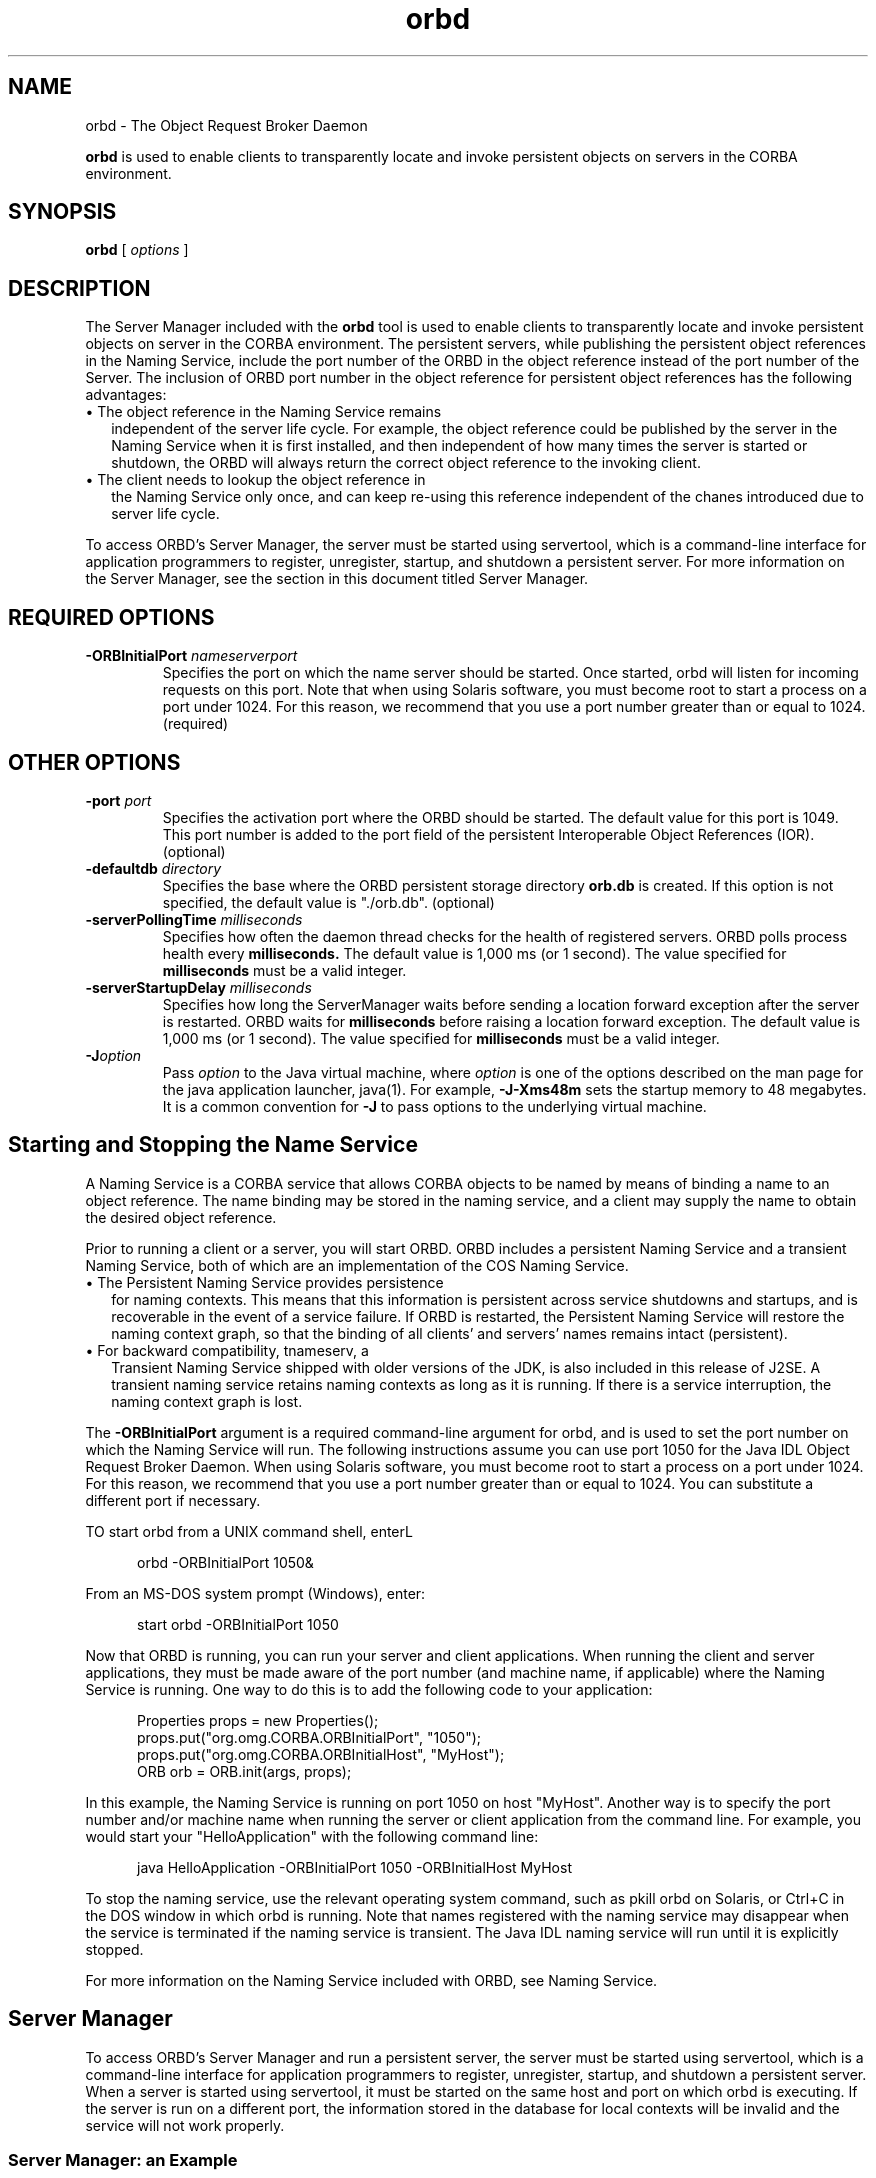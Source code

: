 '\" t
.\" @(#)orbd.1 1.20 01/03/10 SMI;
.\" Copyright 2004 Sun Microsystems, Inc. All rights reserved.
.\" Copyright 2004 Sun Microsystems, Inc. Tous droits riservis.
.\" 
.TH orbd 1 "10 March 2001"
.SH NAME
orbd - The Object Request Broker Daemon
.LP
.B orbd
is used to enable clients to transparently locate and invoke
persistent objects on servers in the CORBA environment.
.SH SYNOPSIS
.B orbd
[
.IB options
]
.SH DESCRIPTION 
The Server Manager included with the
.B orbd
tool is used to enable clients to transparently locate and
invoke persistent objects on server in the CORBA environment.
The persistent servers, while publishing the persistent
object references in the Naming Service, include the port
number of the ORBD in the object reference instead of the
port number of the Server. The inclusion of ORBD port 
number in the object reference for persistent object
references has the following advantages:
.LP
.TP 2
\(bu The object reference in the Naming Service remains 
independent of the server life cycle. For example, the object
reference could be published by the server in the Naming
Service when it is first installed, and then independent
of how many times the server is started or shutdown, the
ORBD will always return the correct object reference
to the invoking client.
.TP 2
\(bu The client needs to lookup the object reference in
the Naming Service only once, and can keep re-using
this reference independent of the chanes introduced
due to server life cycle.
.LP
To access ORBD's Server Manager, the server must 
be started using servertool, which is a
command-line interface for application programmers 
to register, unregister, startup, and
shutdown a persistent server. For more information on 
the Server Manager, see the section in
this document titled Server Manager. 
.SH REQUIRED OPTIONS
.TP
.BI \-ORBInitialPort " nameserverport"
Specifies the port on which the name server should 
be started. Once started, orbd will
listen for incoming requests on this port. Note 
that when using Solaris software, you must
become root to start a process on a port under 
1024. For this reason, we recommend that
you use a port number greater than or equal to 1024. (required) 
.SH OTHER OPTIONS
.TP
.BI \-port " port"
Specifies the activation port where the ORBD
should be started. The default value for this port
is 1049. This port number is added to the port
field of the persistent Interoperable Object
References (IOR). (optional) 
.TP
.BI \-defaultdb " directory"
Specifies the base where the ORBD persistent
storage directory 
.BI orb.db 
is created. If this option
is not specified, the default value is "./orb.db".
(optional)
.TP
.BI \-serverPollingTime " milliseconds"
Specifies how often the daemon thread checks for
the health of registered servers. ORBD polls
process health every 
.BR milliseconds. 
The default
value is 1,000 ms (or 1 second). The value
specified for 
.BR milliseconds 
must be a valid integer.
.TP
.BI \-serverStartupDelay " milliseconds" 
Specifies how long the ServerManager waits
before sending a location forward exception after
the server is restarted. ORBD waits for
.BR milliseconds 
before raising a location forward
exception. The default value is 1,000 ms (or 1
second). The value specified for 
.BR milliseconds 
must be a valid integer. 
.TP
.BI \-J option
Pass
.I option
to the Java virtual machine, where 
.I option
is one of the options described on the man page for the
java application launcher, java(1). For example,
.B \-J-Xms48m
sets the startup memory to 48 megabytes. It is a common convention for
.B \-J
to pass options to the underlying virtual machine.
.SH Starting and Stopping the Name Service
A Naming Service is a CORBA service that allows 
CORBA objects to be named by means of binding a name to
an object reference. The name binding may 
be stored in the naming service, and a client may supply the
name to obtain the desired object reference. 
.LP
Prior to running a client or a server, you 
will start ORBD. ORBD includes a persistent Naming Service and a
transient Naming Service, both of which are an 
implementation of the COS Naming Service. 
.TP 2
\(bu The Persistent Naming Service provides persistence 
for naming contexts. This means that this
information is persistent across service shutdowns 
and startups, and is recoverable in the event of a
service failure. If ORBD is restarted, the 
Persistent Naming Service will restore the naming context
graph, so that the binding of all clients' and 
servers' names remains intact (persistent). 
.TP 2
\(bu For backward compatibility, tnameserv, a 
Transient Naming Service shipped with older versions of
the JDK, is also included in this release of 
J2SE. A transient naming service retains naming contexts as
long as it is running. If there is a service 
interruption, the naming context graph is lost. 
.LP
The \f3\-ORBInitialPort\fP argument is a required 
command-line argument for orbd, and is used to set the port
number on which the Naming Service will run. 
The following instructions assume you can use port 1050 for
the Java IDL Object Request Broker Daemon. When 
using Solaris software, you must become root to start a
process on a port under 1024. For this reason, 
we recommend that you use a port number greater than or
equal to 1024. You can substitute a different port if necessary. 
.LP
TO start orbd from a UNIX command shell, enterL
.LP
.RS 5
orbd \-ORBInitialPort 1050&
.RE
.LP
From an MS-DOS system prompt (Windows), enter: 
.LP
.RS 5
start orbd -ORBInitialPort 1050
.RE
.LP
Now that ORBD is running, you can run your server 
and client applications. When running the client and
server applications, they must be made aware of 
the port number (and machine name, if applicable) where
the Naming Service is running. One way to do this 
is to add the following code to your application: 
.LP
.RS 5
.nf
Properties props = new Properties();
props.put("org.omg.CORBA.ORBInitialPort", "1050");
props.put("org.omg.CORBA.ORBInitialHost", "MyHost");
ORB orb = ORB.init(args, props);
.fi
.RE
.LP
In this example, the Naming Service is running 
on port 1050 on host "MyHost". Another way is to specify the
port number and/or machine name when running the 
server or client application from the command line. For
example, you would start your "HelloApplication" 
with the following command line: 
.LP
.RS 5
java HelloApplication -ORBInitialPort 1050 -ORBInitialHost MyHost
.RE
.LP
To stop the naming service, use the relevant 
operating system command, such as pkill orbd on Solaris, or
Ctrl+C in the DOS window in which orbd is 
running. Note that names registered with the naming service
may disappear when the service is terminated if 
the naming service is transient. The Java IDL naming service
will run until it is explicitly stopped.
.LP
For more information on the Naming Service 
included with ORBD, see Naming Service. 
.SH Server Manager
To access ORBD's Server Manager and run a 
persistent server, the server 
must be started using servertool,
which is a command-line interface for 
application programmers to register, 
unregister, startup, and shutdown
a persistent server. When a server is 
started using servertool, it must be 
started on the same host and port
on which orbd is executing. If the server is 
run on a different port, the 
information stored in the database for
local contexts will be invalid and 
the service will not work properly. 
.SS Server Manager: an Example
Using the sample tutorial for our demonstration, 
you would run the idlj compiler and javac compiler as
shown in the tutorial. To run the Server 
Manager, follow these steps for 
running the application: 
.TP
1. Start orbd.
To start orbd from a UNIX command shell, enter:
.LP
.RS 5
orbd \-ORBInitialPort 1050 
.RE
.LP
From an MS-DOS system prompt (Windows), enter: 
.LP
.RS 5
start orbd \-ORBInitialPort 1050
.RE
.LP
Note that 1050 is the port on which you 
want the name server to run. \-ORBInitialPort 
is a required
command-line argument. When using Solaris 
software, you must become root to start a process on a
port under 1024. For this reason, we 
recommend that you use a port 
number greater than or equal to 1024. 
.TP
2. Start the servertool:
To start the Hello server, enter:
.LP
.RS 5
servertool \-ORBInitialPort 1050
.RE
.LP
Make sure the name server (orbd) port is the 
same as in the previous step, for example,
\-ORBInitialPort 1050. The servertool must 
be started on the same port as the name server. 
.TP
3. Start the Hello server from the servertool prompt: 
.LP
.RS 5
.nf
servertool  > register \-server HelloServer \-classpath . 
			\-applicationName HelloServerApName
.fi
.RE
.LP
The servertool registers the server, assigns it 
the name of "HelloServerApName", and displays its
server id.
.TP
4. Run the client application from another terminal window or prompt:
.LP
.RS 5
java HelloClient \-ORBInitialPort 1050 \-ORBInitialHost localhost
.RE
.LP
For this example, you can omit 
.B \-ORBInitialHost 
localhost since the name server is running on the
same host as the Hello client. If the name 
server is running on a different host, 
use 
.B \-ORBInitialHost
nameserverhost to specify the host on which 
the IDL name server is running. 
.LP
Specify the name server (orbd) port as done in 
the previous step, for example, 
.B \-ORBInitialPort 
1050. 
.LP
5. When you have finished experimenting with 
the Server Manager, be sure to shut down or kill the name
server (orbd) and servertool. 
.LP
To shut down orbd from a DOS prompt, select the 
window that is running the server and enter Ctrl+C
to shut it down. To shut down orbdfrom a Unix 
shell, find the process, and kill it. The server will
continue to wait for invocations until it is explicitly stopped. 
.LP
To shut down the servertool, type quit 
and press the Enter key on the keyboard. 
.SH SEE ALSO
\f3Naming Service\fP,
.BR servertool
